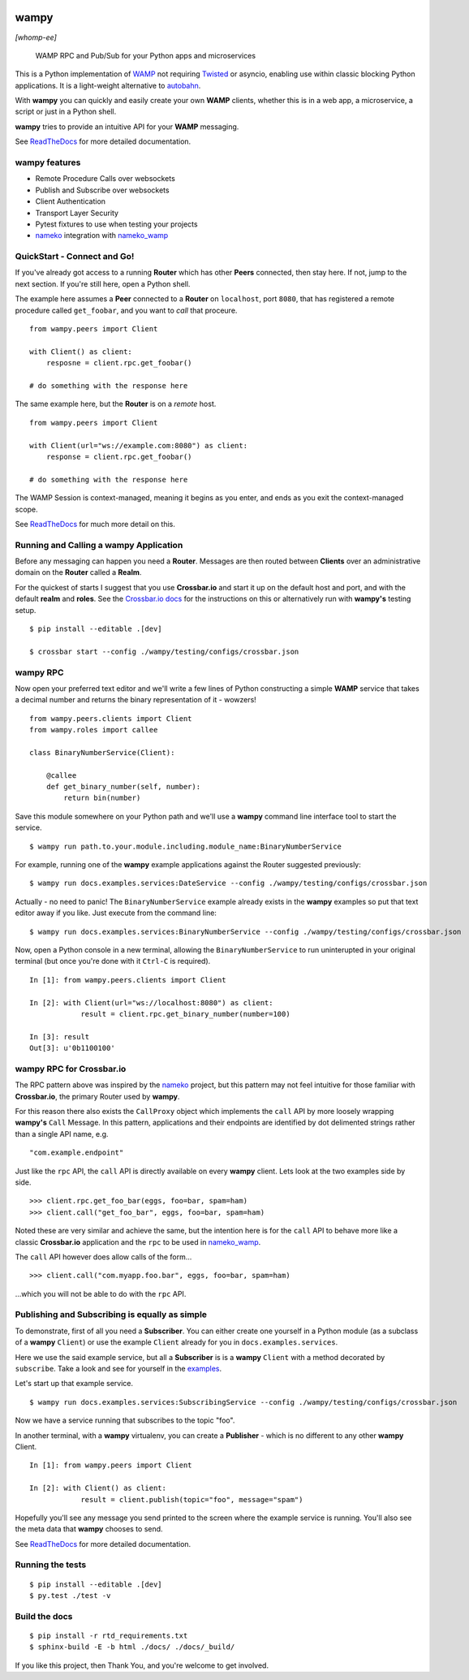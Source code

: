 .. -*- mode: rst -*-

|Travis|_ |Python27|_ |Python33|_ |Python34|_ |Python35|_ |Python36|_ 

.. |Travis| image:: https://travis-ci.org/noisyboiler/wampy.svg?branch=master
.. _Travis: https://travis-ci.org/noisyboiler/wampy

.. |Python27| image:: https://img.shields.io/badge/python-2.7-blue.svg
.. _Python27: https://pypi.python.org/pypi/wampy/

.. |Python33| image:: https://img.shields.io/badge/python-3.3-blue.svg
.. _Python33: https://pypi.python.org/pypi/wampy/

.. |Python34| image:: https://img.shields.io/badge/python-3.4-blue.svg
.. _Python34: https://pypi.python.org/pypi/wampy/

.. |Python35| image:: https://img.shields.io/badge/python-3.5-blue.svg
.. _Python35: https://pypi.python.org/pypi/wampy/

.. |Python36| image:: https://img.shields.io/badge/python-3.6-blue.svg
.. _Python36: https://pypi.python.org/pypi/wampy/

wampy
=====

*[whomp-ee]*

.. pull-quote ::

    WAMP RPC and Pub/Sub for your Python apps and microservices

This is a Python implementation of `WAMP`_ not requiring `Twisted`_ or asyncio, enabling use within classic blocking Python applications. It is a light-weight alternative to `autobahn`_.

With **wampy** you can quickly and easily create your own **WAMP** clients, whether this is in a web app, a microservice, a script or just in a Python shell.

**wampy** tries to provide an intuitive API for your **WAMP** messaging.

See `ReadTheDocs`_ for more detailed documentation.

wampy features
~~~~~~~~~~~~~~

- Remote Procedure Calls over websockets
- Publish and Subscribe over websockets
- Client Authentication
- Transport Layer Security
- Pytest fixtures to use when testing your projects
- nameko_ integration with nameko_wamp_

QuickStart - Connect and Go!
~~~~~~~~~~~~~~~~~~~~~~~~~~~~

If you've already got access to a running **Router** which has other **Peers** connected, then stay here. If not, jump to the next section. If you're still here, open a Python shell.

The example here assumes a **Peer** connected to a **Router** on ``localhost``, port ``8080``, that has registered a remote procedure called ``get_foobar``, and you want to *call* that proceure.

::

    from wampy.peers import Client

    with Client() as client:
        resposne = client.rpc.get_foobar()

    # do something with the response here

The same example here, but the **Router** is on a *remote* host.

::

    from wampy.peers import Client

    with Client(url="ws://example.com:8080") as client:
        response = client.rpc.get_foobar()

    # do something with the response here

The WAMP Session is context-managed, meaning it begins as you enter, and ends as you exit the context-managed scope.

See `ReadTheDocs`_ for much more detail on this.


Running and Calling a wampy Application 
~~~~~~~~~~~~~~~~~~~~~~~~~~~~~~~~~~~~~~~

Before any messaging can happen you need a **Router**. Messages are then routed between **Clients** over an administrative domain on the **Router** called a **Realm**.

For the quickest of starts I suggest that you use **Crossbar.io** and start it up on the default host and port, and with the default **realm** and **roles**. See the `Crossbar.io docs`_ for the instructions on this or alternatively run with **wampy's** testing setup.

::

    $ pip install --editable .[dev]

    $ crossbar start --config ./wampy/testing/configs/crossbar.json

wampy RPC
~~~~~~~~~

Now open your preferred text editor and we'll write a few lines of Python constructing a simple **WAMP** service that takes a decimal number and returns the binary representation of it - wowzers!

::

    from wampy.peers.clients import Client
    from wampy.roles import callee

    class BinaryNumberService(Client):

        @callee
        def get_binary_number(self, number):
            return bin(number)

Save this module somewhere on your Python path and we'll use a **wampy** command line interface tool to start the service.

::

    $ wampy run path.to.your.module.including.module_name:BinaryNumberService

For example, running one of the **wampy** example applications against the Router suggested previously:

::

    $ wampy run docs.examples.services:DateService --config ./wampy/testing/configs/crossbar.json

Actually - no need to panic! The ``BinaryNumberService`` example already exists in the **wampy** examples so put that text editor away if you like. Just execute from the command line:

::

    $ wampy run docs.examples.services:BinaryNumberService --config ./wampy/testing/configs/crossbar.json


Now, open a Python console in a new terminal, allowing the ``BinaryNumberService`` to run uninterupted in your original terminal (but once you're done with it ``Ctrl-C`` is required).

::

    In [1]: from wampy.peers.clients import Client

    In [2]: with Client(url="ws://localhost:8080") as client:
                result = client.rpc.get_binary_number(number=100)

    In [3]: result
    Out[3]: u'0b1100100'

wampy RPC for Crossbar.io
~~~~~~~~~~~~~~~~~~~~~~~~~

The RPC pattern above was inspired by the nameko_ project, but this pattern may not feel intuitive for those familiar with **Crossbar.io**, the primary Router used by **wampy**.

For this reason there also exists the ``CallProxy`` object which implements the ``call`` API by more loosely wrapping **wampy's** ``Call`` Message. In this pattern, applications and their endpoints are identified by dot delimented strings rather than a single API name, e.g.

::

    "com.example.endpoint"

Just like the ``rpc`` API, the ``call`` API is directly available on every **wampy** client. Lets look at the two examples side by side.

::

    >>> client.rpc.get_foo_bar(eggs, foo=bar, spam=ham)
    >>> client.call("get_foo_bar", eggs, foo=bar, spam=ham)

Noted these are very similar and achieve the same, but the intention here is for the ``call`` API to behave more like a classic **Crossbar.io** application and the ``rpc`` to be used in nameko_wamp_.

The ``call`` API however does allow calls of the form...

::

    >>> client.call("com.myapp.foo.bar", eggs, foo=bar, spam=ham) 

...which you will not be able to do with the ``rpc`` API.


Publishing and Subscribing is equally as simple
~~~~~~~~~~~~~~~~~~~~~~~~~~~~~~~~~~~~~~~~~~~~~~~

To demonstrate, first of all you need a **Subscriber**. You can either create one yourself in a Python module (as a subclass of a **wampy** ``Client``) or use the example ``Client`` already for you in ``docs.examples.services``.

Here we use the said example service, but all a **Subscriber** is is a **wampy** ``Client`` with a method decorated by ``subscribe``. Take a look and see for yourself in the examples_.

Let's start up that example service.

::
    
    $ wampy run docs.examples.services:SubscribingService --config ./wampy/testing/configs/crossbar.json

Now we have a service running that subscribes to the topic "foo".

In another terminal, with a **wampy** virtualenv, you can create a **Publisher** - which is no different to any other **wampy** Client.

::

    In [1]: from wampy.peers import Client

    In [2]: with Client() as client:
                result = client.publish(topic="foo", message="spam")

Hopefully you'll see any message you send printed to the screen where the example service is running. You'll also see the meta data that **wampy** chooses to send.

See `ReadTheDocs`_ for more detailed documentation.


Running the tests
~~~~~~~~~~~~~~~~~

::

    $ pip install --editable .[dev]
    $ py.test ./test -v


Build the docs
~~~~~~~~~~~~~~

::

    $ pip install -r rtd_requirements.txt
    $ sphinx-build -E -b html ./docs/ ./docs/_build/

If you like this project, then Thank You, and you're welcome to get involved.

.. _Crossbar.io docs: http://crossbar.io/docs/Quick-Start/
.. _ReadTheDocs: http://wampy.readthedocs.io/en/latest/
.. _WAMP Protocol: http://wamp-proto.org/
.. _examples: https://github.com/noisyboiler/wampy/blob/master/docs/examples/services.py#L26
.. _autobahn: http://autobahn.ws/python/
.. _nameko: https://github.com/nameko
.. _nameko_wamp: https://github.com/noisyboiler/nameko-wamp
.. _Twisted: https://twistedmatrix.com/trac/
.. _WAMP: http://wamp-proto.org/static/rfc/draft-oberstet-hybi-crossbar-wamp.html

